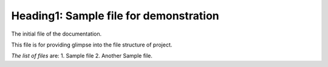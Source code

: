 Heading1: Sample file for demonstration
****************************************

The initial file of the documentation. 

This file is for providing glimpse into the file structure of project.

*The list of files* are:
1. Sample file 
2. Another Sample file. 
